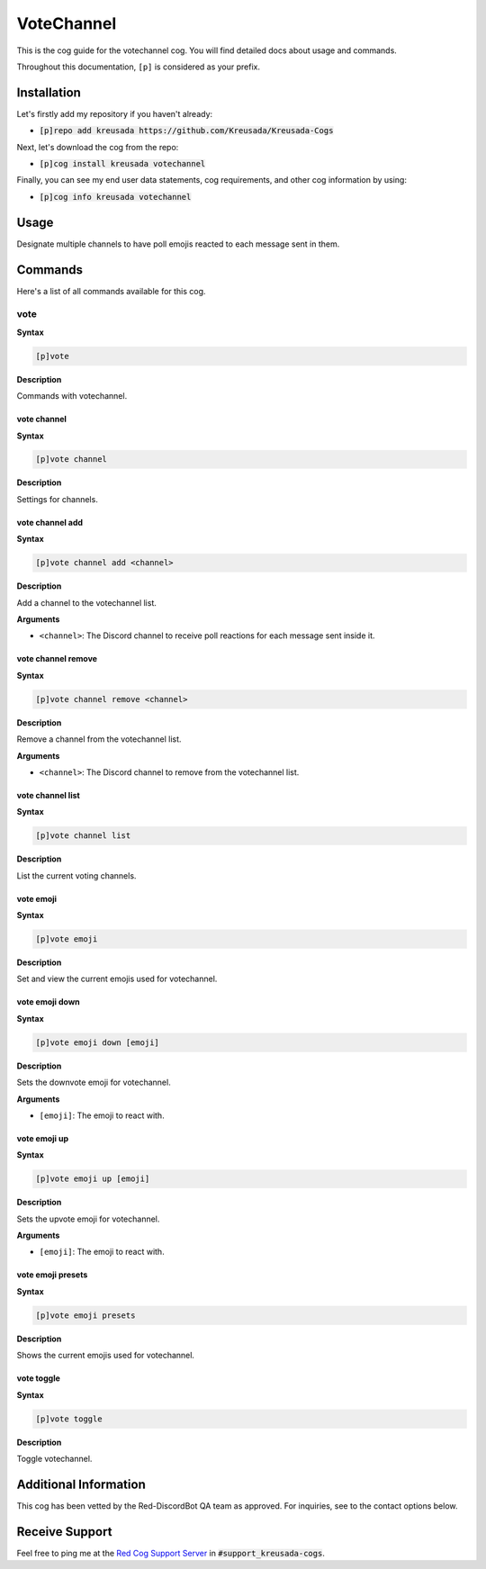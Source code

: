.. _votechannel:

===========
VoteChannel
===========

This is the cog guide for the votechannel cog. You will
find detailed docs about usage and commands.

Throughout this documentation, ``[p]`` is considered as your prefix.

------------
Installation
------------

Let's firstly add my repository if you haven't already:

* :code:`[p]repo add kreusada https://github.com/Kreusada/Kreusada-Cogs`

Next, let's download the cog from the repo:

* :code:`[p]cog install kreusada votechannel`

Finally, you can see my end user data statements, cog requirements, and other cog information by using:

* :code:`[p]cog info kreusada votechannel`

-----
Usage
-----

Designate multiple channels to have poll emojis reacted to each
message sent in them.

.. _votechannel-commands:

--------
Commands
--------

Here's a list of all commands available for this cog.

.. _votechannel-command-vote:

^^^^
vote
^^^^

**Syntax**

.. code-block:: ini

    [p]vote

**Description**

Commands with votechannel.

.. _votechannel-command-vote-channel:

""""""""""""
vote channel
""""""""""""

**Syntax**

.. code-block:: ini

    [p]vote channel

**Description**

Settings for channels.

.. _votechannel-command-vote-channel-add:

""""""""""""""""
vote channel add
""""""""""""""""

**Syntax**

.. code-block:: ini

    [p]vote channel add <channel>

**Description**

Add a channel to the votechannel list.

**Arguments**

* ``<channel>``: The Discord channel to receive poll reactions for each message sent inside it.

.. _votechannel-command-vote-channel-remove:

"""""""""""""""""""
vote channel remove
"""""""""""""""""""

**Syntax**

.. code-block:: ini

    [p]vote channel remove <channel>

**Description**

Remove a channel from the votechannel list.

**Arguments**

* ``<channel>``: The Discord channel to remove from the votechannel list.

.. _votechannel-command-vote-channel-list:

"""""""""""""""""
vote channel list
"""""""""""""""""

**Syntax**

.. code-block:: ini

    [p]vote channel list

**Description**

List the current voting channels.

.. _votechannel-command-vote-emoji:

""""""""""
vote emoji
""""""""""

**Syntax**

.. code-block:: ini

    [p]vote emoji

**Description**

Set and view the current emojis used for votechannel.

.. _votechannel-command-vote-emoji-down:

"""""""""""""""
vote emoji down
"""""""""""""""

**Syntax**

.. code-block:: ini

    [p]vote emoji down [emoji]

**Description**

Sets the downvote emoji for votechannel.

**Arguments**

* ``[emoji]``: The emoji to react with.

.. _votechannel-command-vote-emoji-up:

"""""""""""""
vote emoji up
"""""""""""""

**Syntax**

.. code-block:: ini

    [p]vote emoji up [emoji]

**Description**

Sets the upvote emoji for votechannel.

**Arguments**

* ``[emoji]``: The emoji to react with.

.. _votechannel-command-vote-emoji-presets:

""""""""""""""""""
vote emoji presets
""""""""""""""""""

**Syntax**

.. code-block:: ini

    [p]vote emoji presets

**Description**

Shows the current emojis used for votechannel.

.. _votechannel-command-vote-toggle:

"""""""""""
vote toggle
"""""""""""

**Syntax**

.. code-block:: ini

    [p]vote toggle

**Description**

Toggle votechannel.

----------------------
Additional Information
----------------------

This cog has been vetted by the Red-DiscordBot QA team as approved.
For inquiries, see to the contact options below.

---------------
Receive Support
---------------

Feel free to ping me at the `Red Cog Support Server <https://discord.gg/GET4DVk>`_ in :code:`#support_kreusada-cogs`.